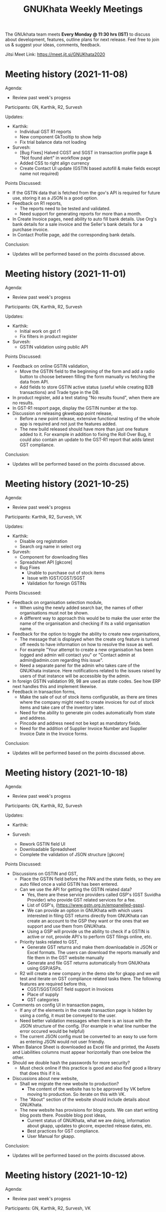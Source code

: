 #+TITLE: GNUKhata Weekly Meetings
#+OPTIONS: num:nil toc:nil tags:t
#+STARTUP: fold
# table of contents are displayed in files exported to other formats

The GNUkhata team meets *Every Monday @ 11:30 hrs (IST)* to discuss about
development, features, outline plans for next release. Feel free to join
us & suggest your ideas, comments, feedback.

Jitsi Meet Link: https://meet.jit.si/GNUKhata2020

* Meeting history (2021-11-08)
  :PROPERTIES:
  :CUSTOM_ID: meeting-history-2021-11-08
  :END:

Agenda:
 - Review past week's progess

Participants: GN, Karthik, R2, Survesh

Updates:
- Karthik:
  - Individual GST R1 reports
  - New component GkTooltip to show help
  - Fix trial balance data not loading
- Survesh:
  - [Bug Fixes] Halved CGST and SGST in transaction profile page & "Not found alert" in workflow page
  - Added CSS to right align currency
  - Create Contact UI update (GSTIN based autofill & make fields except name not required)

Points Discussed:
- If the GSTIN data that is fetched from the gov's API is required for future use, storing it as a JSON
  is a good option.
- Feedback on R1 reports,
  - The reports need to be tested and validated.
  - Need support for generating reports for more than a month.
- In Create Invoice pages, need ability to auto fill bank details. Use Org's bank details for a sale invoice and the Seller's
  bank details for a purchase invoice.
- In Contact Profile page, add the corresponding bank details.

Conclusion:
- Updates will be performed based on the points discussed above.

* Meeting history (2021-11-01)
  :PROPERTIES:
  :CUSTOM_ID: meeting-history-2021-11-01
  :END:

Agenda:
 - Review past week's progess

Participants: GN, Karthik, R2, Survesh

Updates:
- Karthik:
  - Initial work on gst r1
  - Fix filters in product register
- Survesh:
  - GSTIN validation using public API

Points Discussed:
- Feedback on online GSTIN validation,
  - Move the GSTIN field to the beginning of the form and add a radio button
    to choose between filling the form manually vs fetching the data from API.
  - Add fields to store GSTIN active status (useful while creating B2B transactions) and Trade type in the DB.
- In product register, add a text stating "No results found", when there are no results.
- In GST-R1 resport page, display the GSTIN number at the top.
- Discussion on releasing gkwebapp point release,
  - Before a new point release, extensive functional testing of the whole app is required
    and not just the features added.
  - The new build released should have more than just one feature added to it. For example in addition to fixing the 
    Roll Over Bug, it could also contain an update to the GST-R1 report that adds latest GST compliance.

Conclusion:
- Updates will be performed based on the points discussed above.

* Meeting history (2021-10-25)
  :PROPERTIES:
  :CUSTOM_ID: meeting-history-2021-10-25
  :END:

Agenda:
 - Review past week's progess

Participants: Karthik, R2, Survesh, VK

Updates:
- Karthik:
  - Disable org registration
  - Search org name in select org
- Survesh:
  - Component for downloading files
  - Spreadsheet API [gkcore]
  - Bug Fixes 
    - Unable to purchase out of stock items
    - Issue with IGST/CGST/SGST
    - Validation for foreign GSTINs

Points Discussed:
- Feedback on organisation selection module,
  - When using the newly added search bar, the names of other organisations must not be shown.
  - A different way to approach this would be to make the user enter the name of the organisation 
    and checking if its a valid organisation name.
- Feedback for the option to toggle the ability to create new organisations,
  - The message that is displayed when the create org feature is turned off needs to have information
    on how to resolve the issue as well.
  - For example "Your attempt to create a new organisation has been logged and admin will contact you" or
    "Contact admin at admin@admin.com regarding this issue".
  - Need a separate panel for the admin who takes care of the GNUKhata instance. Here notifications related to 
    the issues raised by users of that instance will be accessible by the admin.
- In foreign GSTIN validation 99, 98 are used as state codes. See how ERP next handles this and implement 
  likewise.
- Feedback in transaction forms,
  - Make the sale of out of stock items configurable, as there are times where the company 
    might need to create invoices for out of stock items and take care of the inventory later.
  - Need for the ability to generate pin codes automatically from state and address.
  - Pincode and address need not be kept as mandatory fields.
  - Need for the addition of Supplier Invoice Number and Supplier Invoice Date in the Invoice forms.

Conclusion:
- Updates will be performed based on the points discussed above.

* Meeting history (2021-10-18)
  :PROPERTIES:
  :CUSTOM_ID: meeting-history-2021-10-18
  :END:

Agenda:
 - Review past week's progess

Participants: GN, Karthik, R2, Survesh

Updates:
- Karthik:

- Survesh:
  - Rework GSTIN field UI
  - Downloadable Spreadsheet
  - Complete the validation of JSON structure [gkcore]

Points Discussed:
- Discussions on GSTIN and GST,
  - Place the GSTIN field before the PAN and the state fields, so they are auto filled 
    once a valid GSTIN has been entered.
  - Can we use the API for getting the GSTIN related data?
    - Yes, there are these service providers called GSP's (GST Suvidha Provider) 
      who provide GST related services for a fee. 
    - List of GSP's, (https://www.gstn.org.in/empanelled-gsps).
    - We can provide an option in GNUKhata with which users interested in filing GST returns 
      directly from GNUKhata can create an account to the GSP they want or the ones that we
      support and use them from GNUKhata.
    - Using a GSP will provide us the ability to check if a GSTIN is active or not, provide
      API's to perform GST filings online, etc.
  - Priority tasks related to GST,
    - Generate GST returns and make them downloadable in JSON or Excel formats. The users can 
      download the reports manually and file them in the GST website manually
    - Generate and file GST returns automatically from GNUKhata using GSP/ASPs.
  - R2 will create a new company in the demo site for gkapp and we will test and iterate on
    GST compliance related tasks there. The following features are required before this,
    - CGST/SGST/IGST field support in Invoices
    - Place of supply
    - GST categories
- Comments on config UI in transaction pages,
  - If any of the elements in the create transaction page is hidden by using a config, it must be conveyed to the 
    user.
  - Need better validation messages when there is an issue with the JSON structure of the config. (For example in what line
    number the error occured would be helpful)
  - The current JSON config must be converted to an easy to use form as entering JSON would not user friendly.
- When Balance Sheet is downloaded as Excel file and printed, the Assets and Liabilities columns must appear horizontally 
  than one below the other.
- Should we double hash the passwords for more security?
  - Must check online if this practice is good and also find good a library that does this if it is.
- Discussions about new website,
  - Shall we migrate the new website to production?
    - The content of the website has to be approved by VK before moving to production. So iterate on this with VK.
  - The "About" section of the website should include details about GNUKhata.
  - The new website has provisions for blog posts. We can start writing blog posts there.
    Possible blog post ideas,
    - Current status of GNUKhata, what we are doing, information about gkapp, updates to gkcore, expected release
      dates, etc.
    - Best practices for GST compliance.
    - User Manual for gkapp.

Conclusion:
- Updates will be performed based on the points discussed above.

* Meeting history (2021-10-12)
  :PROPERTIES:
  :CUSTOM_ID: meeting-history-2021-10-12
  :END:

Agenda:
 - Review past week's progess

Participants: GN, Karthik, R2, Survesh, VK

Updates:
- Karthik:
  - Updates to sidebar from last week suggestions. Search menu added to sidebar for mobile users
  - Auto complete component has clear selection styling changes
  - API handling code refactoring in some components
  - Misc style fixes 
- Survesh:
  - (html2pdf) Split tables into multiple pages and Add headers, footers
  - (config validation) Fix issues with json schema validation and 
    Add validation for workflow list table config

Points Discussed:
- Comments on the search option in the side bar,
  - Make the search button appear on the right to distinguish it from 
    the other navigation links.
  - Keep the search bar button active when opening the side bar for
    quicker access.
- In the case of a schema validation failure, the response message must be in 
  such a way that it doesn't blame the user for their mistake and help them
  solve the issue in hand. Avoid string language like 'Invalid' or 'Illegal'.
- Discussion of dounbts,
  - Can we store the random salts when salting passwords and hashing them?
    - Yes its ok, even with transparent salts, since a cracker doesn't know the password, 
      it would take them a longer time to crack the password.
  - Shall we just add password hashing for now or should we go for the total 
    overhaul of the user management system?
    - For now just the password hashing is fine. Since we plan to make major changes
      to gkcore in the future, lets go with the new user management system then.
    - Pros and cons of Password hashing in the client side and server side,
      - When there is no SSL, Man in the middle attack can be avoided with client side hashing.
      - When there is more than one client side code, all of them have to implement
	the hashing individually. This can be avoided in server side hashing.
    - Also the password hashing added must be able to detect the change and hash the plain 
      password and store it in DB.
    - MD5 hashing algorithm has 16 Hex characters, so detecting the difference between plain
      password and hashed password would be easy.
    - Since this is a critical task, create a gitlab issue and document the procedure for this task,
      before starting.
  - Shall we pusblish the gkcore and gkwebapp point release?
    - Yes, but prepare the release notes before that. Also document how the users with old code
      will be affected by the new code in the release notes.
  - Is SQL dump a good format for import and export feature of GNUKhata?
    - Yes SQL dump is a good feature, but also make sure that CSV format is also supported.

Conclusion:
- Updates will be performed based on the points discussed above.

* Meeting history (2021-10-03)
  :PROPERTIES:
  :CUSTOM_ID: meeting-history-2021-10-03
  :END:
 TBA

* Meeting history (2021-09-28)
  :PROPERTIES:
  :CUSTOM_ID: meeting-history-2021-09-28
  :END:

Agenda:
 - Review past week's progess

Participants: GN, Karthik, R2, Survesh, VK

Updates:
- Karthik:
  - Menu search modal
  - Org image upload fix
  - Added download page for website
- Survesh:
  - Store client side config in DB 
    - Added Config fields in user and organisation tables
    - API to Read and Edit config
    - Store workflow page, left pane's config using config API

Points Discussed:
- Comments on storing client side config in DB,
  - Need version control of the DB, so that any change is tracked.
  - Need proper validation of the JSON based config before it is stored in the DB.
    The structure of the json and the value types that can be stored needs to 
    be validated.
  - Maintain a wiki that describes the structure of the config and its possible values.
  - Need a UI feature to reset the configs and go back to square one when needed.
- Discussions on the need for a good user management library and tasks 
  to be done there after,
  - Currently we do not hash or salt our passwords and security question's answers.
  - Using a proper user management library will take care of tasks like password encryption,
    authentication, password recovery, CRUD opertations etc.
  - Things to look out for after using a user management library,
    - Write access to the "users" table must only be with the library and not with any 
      public API's.
    - Existing User's who were created without the library must not be locked out of their 
      system, once this library is integrated. Proper testing has to be performed.
    - During password recovery, if the user doesn't have access to emails and admin is 
      providing them with a password, the application must force updation of password 
      after logging in.
- Discussions on the Global search feature,
  - Try to convert the global search feature into an advanced search feature.
  - For example, it would be nice if we could search for particular product from a 
    products listing page.
  - Check libre office for inspiration.
  - Since the current search is used for navigation, it could named as Quick Access.
- Comments on image upload feature in organisation profile,
  - It would be nice add validations and restrictions based on the image type and size.
  - For example, restricting files uploaded to be of type jpeg/png and max size 1MB.
  - It would be nice to use a third party library that performs the above tasks.
  - An image processor that converts any uploaded image, to a standard format and size would
    also be a good addition in the backend.
- Points discussed on the procedure for deleting users,
  - It would be nice to add a password validation before deleting users to increase security.
  - Also the ability to deactivate or suspend a user from logging in would be a nice addition 
    to deleting a user, where all the users created can be persisted.
  - Try to use decorators in python like @admin so that only users with certain privileges 
    can access the certain API's.
  - Maintain a wiki that describes the various roles a user can have and the actions that they
    can perform in the app.

Conclusion:
- Updates will be performed based on the points discussed above.

* Meeting history (2021-09-20)
  :PROPERTIES:
  :CUSTOM_ID: meeting-history-2021-09-20
  :END:
Agenda:
 - Review past week's progess

Participants: GN, Karthik, R2, Survesh, VK

Updates:
- Karthik:
  - Search & filter in product register
  - Sidebar updates from past week's feedback
  - Hugo template cleanup, add blog & download pages
- Survesh:
  - Bank Reconciliation
  - Links to ledger from Accounts, Balance sheet pages
  - Bug fixes: (CSS transfer issue when printing, Date Auto population issue)
  - Hide print buttons in mobile view

Points Discussed:
- Comments on Bank Reconcilliation page,
  - Radio Buttons could be replaced with checkboxes so that the user could 
    choose to view more than one table of data at a time.
  - See if its possible to add links to ledger page from Bank Reconciliation.
- Comments on removing print buttons in mobile view,
  - Print buttons were removed in mobile screens as print options provided by the browser 
    do not work in mobile phones.
  - As a replacement, pdf and spreadsheet generators are required, so that the data can be 
   downloaded and printed later on.
- The app's versioning color strip in the app, must be updated on every commit.
- Comments on Product register page,
  - The search & Filter used here could be generalised and used across the app.
  - Use of icons and color codes must be preferred for distinguishing the various filters, 
    as just color coding may not be helpfull for users with color blindness.
- The priority order of the remaining tasks,
  1. GST support
  2. Import/Export Data
  3. Printable pdf
  4. Printable Spreadsheets, CSV

Conclusion:
- Updates will be performed based on the points discussed above.

* Meeting history (2021-09-13)
  :PROPERTIES:
  :CUSTOM_ID: meeting-history-2021-09-13
  :END:
Agenda:
 - Review past week's progess

Participants: GN, Karthik, R2, Survesh, VK

Updates:
- Karthik:
  - search in trial balance
  - apply updates for side menu from past week
  - Hugo website template code cleanup.
- Survesh:
  - Category (Create, Edit, Delete)
  - Update table structure in Balance Sheet
  - Minor UI fixes

Points Discussed:
- Feature request in Create Category page, for having a autocomplete feature on the input field for entering 
  the category name, as it will help avoid used category names.
- Moving the nav bar options present in the workflow list table to the side bar under Master category.
- Possible steps that can be taken to reduce the column count in Product Register page,
  - Combine the Document id, Document Type, Document particular into one column, where by only the 
    Document Particulars is displayed and the Document type is denoted via pre determined icons.
  - Here Document Particulars will be hyperlinked, as the ID column was hyperlinked before.
  - Make the columns be user configurable, where in the users can choose which columns they want displayed.
  - Add a Document type filter to the whole list, where in only results pertaining to that Document type will be
    displayed and Document type columns could be omitted.
- Website improvements,
  - Update the text "Mission Statement" to "About Us".
  - Download the required open fonts and self host them for use in the website.
  - Screenshots of the webapp could be added as a slideshow in the website.
  - Since GNUKhata has been around for about 8 years now, the website must be able to showcase its maturity.
  - There exists a revamped version of the GNUKhata website, we can use the content used there, as it was planned and 
    approved. Ashutosh might have a copy of it, VK will update us on its status.
- Feature request in Accounts page for displaying data in table view, where their opening balances could be edited
  quickly.
- Need for Jokes to adjourn the meeting.

Conclusion:
- Updates will be performed based on the points discussed above.
- VK to update about the status of the revamped website.
- Meetings should be adjourned with a joke.

* Meeting history (2021-09-06)
  :PROPERTIES:
  :CUSTOM_ID: meeting-history-2021-09-06
  :END:
Agenda:
 - Review past week's progess

Participants: GN, Karthik, R2, Survesh, VK

Updates:
- Karthik:
  - Ledger: Sort by Cr & Dr, Add Search bar
  - Exploring Consolidated final accounts
  - Experimenting with keyboard shortcuts using hotkeys.js

- Survesh:
  - (Workflow) Left Pane Table column settings persistence and
    code refactorof that table to be print friendly
  - Update in Balance Sheet table structure and Added filter to
    hide rows with 0 as amount

Points Discussed:
- Discussions on exploring for a FOSS alternative to Microsoft Visual C++ (MSVC) 
  as a dependency for postgresql in windows due to its proprietary license
- Discussions on adding the user configs used throughout the app to gkcore as blobs or
  JSONB fields
- Update the table structure of Balance sheets based on this image: 
  https://4.bp.blogspot.com/-dcn43N1RACM/USYcD6hzr7I/AAAAAAAAJN4/TxUE7aG6IiY/s1600/Balance-Sheet-Template.jpg
  - Keep all the Text in one column and split the amount column into three, one for each category 
    (Group, Sub Group, Account)
  - Use minor indents to left in the text column to distinguish between the three category of accounts
- Discussions on Side Bar item placements,
  - Under Master category, the workflow items like (Business, Contact, Invoice, etc.) could be listed
  - Under Help category, links to FAQ, Source code, tutorial videos, etc. could be added
- Discussions on the new website for GNUKhata,
  - Start work on carrying forward the data from the current website to the new one in gitlab.io
  - We have acces to gnukhata.org domain as well, so we can even test the new website there
  - Later on we can make gnukhata.org the base website for GNUKhata and gnukhata.in as its Indian 
    counter part
  - In the new website, keep the registration for getting download links an optional process than
    mandatory.
  - Also we can showcase forked projects of GNUKhata like onlinekhata in the new website
  - A revamp of the existing website was actually done but is not live currently, we could even
    use that as inspiration for the new website. (Must ask Ashutosh about this)
- Discussion on adding support for .ods and .pdf support for downloadable reports than just .xlsx
- Discussion on the need for GST filing support in GNUKhata, as its an essential feature of the accounting
  software these days. Must explore the GST API's privided by the government.

Conclusion:
- Updates will be performed based on the points discussed above.

* Meeting history (2021-08-30)
  :PROPERTIES:
  :CUSTOM_ID: meeting-history-2021-08-30
  :END:
Agenda:
 - Review past week's progess

Participants: GN, Karthik, R2, Survesh, VK

Updates:
- Karthik:
  - Ledger view for from date & to date
  - Organise sidebar menu
  - Drill down in some reports
- Survesh:
  - Balance Sheet
  - UI updates in Accounts page (Hide non filtered items)
  - UI to choose required workflow list column
  - Offline installer for windows (gkwebapp)

Points Discussed:
- Discussions on sidebar link placements,
  - It would be nice to have Sales and Purchase as separate categories and having 
    their related pages (Sales/Purchase Return, related Vouchers, etc) as links under them. 
  - Adjust bills, Accounts, UOM could be placed as links under the Master category.
- Discussions on the need for Report category and improving the legacy approach,
  - Do we need separate pages under the Reports category when we have those data already
    in other pages? We can apply filters and get the same reports there, as we shouldn't 
    create separate UI templates for the same data in several places.
  - Though there are several dynamic pages in which we can generate the required report by
    applying filters, there are still some reports (Balance Sheet, Profit & Loss, etc.) that 
    would require a separate page to display them.
  - Also, Auditors using aged software will be accustomed to an interface with a reports category
    that groups all the reports in the app in one place.
  - So we can keep the legacy UI that lists all the reports in one place, and with time we can remove 
    the extra UI templates for pages where we can generate reports by filtering the existing data, as 
    maintaining several templates will be a hard task.
- Need a Stock on Hand filter for the Products/Services list.
- When opening the workflow page in desktop mode, the right pane is empty. This could be filled
  with the data of first item in the left pane.
- Must check if we have permission to include Microsoft Visual C++ in our windows installer.
- Payment Details(Bank Info) must be autofilled with the organisation's data, in create Invoice form.
- Need the ability to adjust an invoice On Credit, in its profile page itself (Without Going to 
  Billwise Adjustment page). Also the information regarding the Billwise Adjustment happened on the invoice
  must be listed on the Invoice Profile page.
- UI updates in the Balance sheet form,
  - Display the Subgroups and Accounts that are currently in collapsable view in separate columns.
  - Add a filter to hide the rows which have zero rupees. A text stating that this filter has been applied,
    must be visible when printed.
- Use black coloured icons for edit buttons throughout the app.

Conclusion:
- Updates will be performed based on the points discussed above.

* Meeting history (2021-08-23)
  :PROPERTIES:
  :CUSTOM_ID: meeting-history-2021-08-23
  :END:
Agenda:
 - Review past week's progess

Participants: GN, Karthik, R2, Survesh, VK

Updates:
- Karthik:
  - Monthly ledger
  - Initial work on collapsable sidebar
  - Help component as modal instead of Tooltip
- Survesh:
  - Added Print for Transaction profile page
  - Added Separate pages tp print Transaction workflow lists
  - Updated Workflow page UI

Points Discussed:
- Comments on print pages for workflow lists,
  - A separate page for print is not required here, as the current workflow page
    uses the same API's used in the print pages to fetch the same data, 
    but only lists few of them.
  - We can provide UI options in the workflow page, to enable the user to view
    the extra fields that are currently being displayed in the print pages.
  - The options discussed are listed below,
    - An option to choose the default columns required by the user in the workflow
      page.
    - An option to toggle between 3 column and multi column view of the listing table.
- Improvements discussed on the worklfow filters,
  - Need the ability to add more than one type of filter, like the ability to combine a
    filter for Cancelled Invoices, Sales Invoices and Invoices belonging to a particular 
    customer.
  - Need the ability to query the table with text.
  - Side Note: The current gkapp also requires a global search feature, for which elastic
    search could be used.
- Need for separation of Invoices into Sales and Purchases
  - Easy of Use.
  - Separation would also decrease an overhead of splitting sales and purchases when filtering 
    out Invoices list.
- The current default setting for maintaining a separate ledger account for Sale and Purchase 
  of every product is overwhelming, we can switch to a per sales ledger account as default.
- Doubt about the field "No. of Unlocked Transactions" in ledger page, clarify with Abhijith.
- Discussions on improvements in the existing form help texts,
  - The some of the help texts available in gkwebapp, are too long and can be overwhelming at times
    for the user.
  - Need ways to make them short and still convey the information required.
  - We can try to split the long texts and place them across the form based on their context.
- Discussions on plans for packaging GNUKhata (gkcore, gkwebapp and gkapp),
  - If we are going the debian way, we need to create separate debian packages for 
    gkcore and gkwebapp.
  - Also we need to write test cases for the above packages if they are to be picked up by Debian
    stable release.
  - Also releasing gkcore and gkwebapp as pip packages is a good idea, as it would make it easier to convert
    them into a debian package.
  - In the same way, gkapp can be released as a NPM package.
  - So first we can release them in pip and npm registries and then we can go from there to debian releases.
  - For the current upcoming point release we can use Docker to package gkcore and gkwebapp for
    linux based operating sytems.

Conclusion:
- Updates will be performed based on the points discussed above.

* Meeting history (2021-08-16)
  :PROPERTIES:
  :CUSTOM_ID: meeting-history-2021-08-16
  :END:
Agenda:
 - Review past week's progess

Participants: GN, Karthik, R2, Survesh, VK

Updates:
- Karthik:
  - Trial balance
  - Updates to profit / loss, cash reports views
  - Hide demo company details in production mode  
- Survesh:
  - UI updates in budget page (remove card view, add table row collapse)
  - Added search filters in Accounts page
  - CSS overrides to display hidden styles in print view

Points Discussed:
- Comments on print pages format,
  - When printing a table,
    - Make the table borders prominent.
    - Must check if its feasible to provide landscape printing options,
      when there are many columns.
  - When taking multi page printouts,
    - Page numbers are required. (e.g. 1 out of 2 pages)
    - If a table is printed across many pages, the table heading 
      must be carried forward in the overflowing pages.
    - Also if there is a page heading, it should also carry forward
      across all the pages.
    - To implement these features, we can look at a server side solution 
      using Libre Office Headless for print.
    - Or we can try to use the print library used by ERP Next.
- Comments on Accounts page,
  - Hide the cards that do not satisfy the search query. 
  - When a sub group or account is selected, hide the group or sub group 
    containing it and only display the item that was searched for.
  - When a sub group is queried, show the list of accounts in it without 
    a scroll bar.
- The side menu items should be grouped under collapsable headings.
  - Possible headings are Transaction, Admin, Journal, Report and Others.
  - Example: https://akaunting.com/public/images/pages/accounting-online-v2.png
- Updates in Transaction Profile page,
  - Add Links from the Invoice and Cash Memo profiles to their corresponding
    ledger pages.
  - In mobile view the vertical bill item table takes up a lot of vertical space, 
    this should be reduced.
- In Trial Balance page, the help text shown could be split into three parts and 
  shown separately for the 3 types of trial balances.
- Discussions on Bank Reconciliation statement,
  - Bank Reconciliation statement is one that helps in checking the discrepancies (if any)
    between the transaction accounts maintained by the company and that of the actual bank account.
  - Many commercial accounting softwares use a paid API like PLAID, to fetch details from the 
    user's bank account and perform reconciliation.
  - The process of updating the actual bank details in the accounting software can be done
    manually as well.
  - Example: https://app.qbo.intuit.com/app/reconcile?accountId=35 and 
    https://www.youtube.com/watch?v=jezAtbPt7g4&feature=emb_title

Conclusion:
- Updates will be performed based on the points discussed above.

* Meeting history (2021-08-09)
  :PROPERTIES:
  :CUSTOM_ID: meeting-history-2021-08-09
  :END:
Agenda:
 - Review past week's progess

Participants: GN, Karthik, R2, Survesh, VK

Updates:
- Karthik:
  - Profit & loss statement
  - Cash flow statement
  - Attempt to build gnukhata as snap
  - Web template has been added to gnukhata.gitlab.io repo
- Survesh:
  - [Bug Fix] Faulty contact selection using URL params
  - Budget List UI to Cards
  - Added ability to load budget data with URL params
  - Worked on GNUKhata windows build with pgsql binaries

Points Discussed:
- Discussions on the ability of windows installer to work on low
  config machines,
  - Need for minimum hardware requirements and benchmarks is there.
  - Since GNUKhata is dependent on python 3, we can say that any hardware + OS 
    combo that supports python 3 can run GNUKhata on it.
  - Installers can be made for both 64 and 32 bit systems, but prioritize more
    on 64 bit.
- Comments on Profit and Loss page,
  - Use normal font weight than bold in the table.
  - Add hyperlinks to ledger page when clicking on the Account name in table.
- Comments on print pages format,
  - Increase the horizontal offsets (empty space) in the left and right side, 
    so that its printer friendly.
  - Need to improve the looks of the print page content. (R2 will share some examples
    for this)
- Dicussions on the application packaging tools for linux based OS,
  - Appimage and flatpak do not seem to be good choices for server based applications.
  - Snap seems to be a good fit here and has 32 bit support as well.
  - Debian packages are also widely supported and easy to work with.
  - We can choose either Snap or Deb, based on ease of maintaining and support across platforms.
- Updates to the current website (gnukhata.in),
  - Certain elements available in the current front page of gnukhata.in have been added after 
    due consideration, and those elements need to be translated to match with the new UI updates.
- Comments on the Budget page updates,
  - The card view UI can be omitted, as the table view is good.
  - Make the table rows collapsable.
- Comments on Accounts page,
  - Need search and filter options to query the list of accounts.
  - Show the list of transactions related to the accounts when clicking on them.
  - Show the account balance near the account name.

Conclusion:
- Updates will be performed based on the points discussed above.

* Meeting history (2021-08-02)
  :PROPERTIES:
  :CUSTOM_ID: meeting-history-2021-08-02
  :END:
Agenda:
 - Review past week's progress

Participants: GN, Karthik, R2, Survesh, VK

Updates:
- Karthik:
  - Categorywise stock on hand
  - Contact list report
  - Updates to login page from feedback of previous meet
  - CI setup for Static Application Secuity Testing (SAST)
- Survesh:
  - Budgets: Create, Edit Delete
  - Added Auto generated Vouchers for Invoice and Cash Memo
    in their profile page.
  - Added corresponding icons for filters in workflow page
  - Added alternating stripes to the workflow list table

Points Discussed:
  - Comments on the windows installer of gkwebapp desktop application,
    - Need for 32 bit support.
    - Need the minimum system requirements for installation.
  - Comments on Budget flow,
    - Need to check if inflow/outflow and income/expense are the commonly used
      nomenclature.
    - The Budgets list page must reload the last visited budget, when using the 
      create/ edit options.
    - Fix the UI bug that appears after deleting a budget.
    - In Budget Report table, make variance and variance (%) collapsable in 
      mobile view.
  - Comments in workflow page,
    - In Filters, Need ability to search for different types of fields available
      e.g. Invoice No., Date, UserName
    - The ability to change the column type in the workflow list page,
      e.g. In invoices list, user could choose to view Invoice no instead of Customer/Supplier
      name.
  - Try to incorporate Categorywise Stock on Hand to Stock on Hand page by 
    adding category as a filter, so that all Stock on Hand data is viewable 
    in the same page.
  - In Contact List report's print output, add serial number to the rows and add
    current account balances of the contacts.
  - Need to enquire with GN about using Snap for packaging gkwebapp for linux based
    distros.  
  - Can take inspirations for the invoice UI from https://getswipe.in, a competetor 
    of the web app vyapar.

Conclusion:
- Updates will be performed based on the points discussed above.

* Meeting history (2021-07-26)
  :PROPERTIES:
  :CUSTOM_ID: meeting-history-2021-07-26
  :END:
Agenda:
- Review past week's progress

Participants: GN, R2, Survesh, VK

Updates:
- Karthik:
  - Align all buttons in same card in login / select org
  - Product service list report. Sorting by product/service
  - WIP Category wise stock on hand report.
- Survesh:
  - Updated URL based on the group, subgroup, account selected in accounts page
  - Added deleted Invoices, Vouchers in workflow page and 
    added Delete DelNote option.
  - Added Budget List

Points Discussed:
  - Comments on Budget List Page,
    - The current table view in mobile, could be replaced with card view.
      so that it matches the accounts page UI.
    - Provide an option to switch between table UI and card based UI 
      so the UI choice is left to the user.
    - In table view, some columns are hidden and require scrolling. Indicate
      the page is scrollable with a swiping hand icon.
    - Check https://qbo.intuit.com/redir/testdrive, for inspiration on how budget
      UI is handled.
  - Comments in Workflow page,
    - Add appropriate icons for filters in workflow page.
    - Add indicators to show deletable Delivery Notes.
    - Add alternating stripes to the workflow page list.
  - Feature request in Create Invoice page,
    - Use Case: After the current financial year is roll closed, in the next year
      we need to be able to create an invoice for a purchase that took place in 
      the roll closed year. This is done by specifying the Invoice Date and Id that 
      was used by the seller in the previous year.
    - Need 2 extra fields to store the Supplier's Invoice No. and Date to achieve this.
    - Check https://margbooks.com to see how this is implemented
  - Comments in Login Page,
    - The label's that are not required are missing the red * and is causing an
      alignment mismatch with other labels that have one. Must level out this space
      to make all labels aligned.
    - The Demo account details title does not require an underline.
    - Follow the alignment pattern used in forms for demo account details card.
    - In production deployment, remove the demo account details in login page.
      For this maintain a variable in the server to distinguish between production
      and demo deployments.
    - Currently the password can be set the same as username, the password security
      check must not allow this.
    - Add "GnuKh@t@2021" as the placeholder for password field.
    - Make the password checks mandatory in production deployments.

Conclusion:
- Updates will be performed based on the points discussed above.

* Meeting history (2021-07-19)
  :PROPERTIES:
  :CUSTOM_ID: meeting-history-2021-07-19
  :END:
Agenda:
- Review past week's progress

Participants: GN, Karthik, R2, Survesh, VK

Updates:
- Karthik:
  - GKAPP
   - Overhaul of login module. Split into several components
   - gk-cardheader component
  - GKCORE
    - Complete godown incharge migration code
    - Rebuild gkcore docker on devel branch
- Survesh:
  - Change the UI of Account list
  - Convert Add and Edit accounts into separate views
  - Voucher (Edit, Delete)
  - Transaction form names and confirmation boxes
  - Update url when in edit mode in Invoice form
  - Add missing log calls in Transaction forms + few other forms

Points Discussed:
  - Is Rollover's progress written to log file, as several tables are migrated
    it would be easy to debug, when an error occurs? Currently no, needs some research.
  - Comments in Login page UI,
    - The login button has to be in the right side than left.
    - Change server link must be aligned with the change organisation button.
    - Make the Org Name selection searchable.
    - Remove Profit/ Not Profit text.
  - The universal nav bar should be fixed to the bottom of the page. Currently in 
    pages with content that takes less vertical space, the nav bar appears in the middle
    of the screen.
  - Comments in Accounts page,
    - Add closing balance with cr or dr, near the account
    - The Account Edit and Delete options must be hidden based on user roles
  - Show Deleted Vouchers in the Voucher List in workflow page.

Conclusion:
- Updates will be performed based on the points discussed above.

* Meeting history (2021-07-12)
  :PROPERTIES:
  :CUSTOM_ID: meeting-history-2021-07-12
  :END:
Agenda:
- Review past week's progress

Participants: GN, Karthik, Survesh

Updates:
- Karthik:
  - Separate url for creating & editing User, UOM and Godowns
  - Bug fixes for godown component
  - Contacts / Business auto collapse & styling
  - Work on report pp header
- Survesh:
  - Added Account Forms (CRUD)
  - Added Delivery Note support in Invoice form
  - Added information page after creating Invoice, Purchase Sales Order,
    Debit Credit Note, Rejection Note, Transfer Note. (Also updated
    gkcore to return note id after successful creation)

Points Discussed:
- Comments on Account form,
  - The row numbers are not required in Mobile view.
  - Rather than having the account list as a long table with data,
    display it as nested cards. Group -> Sub-Group -> Accounts
- Comments on having separate URL paths for create and edit of (User,
  UOM, Godowns),
  - Having separate URLs for create and edit operations is an objective
    approach and is a good practice to follow, even for similar cases
    throughout the app. (e.g. Accounts Forms)
  - This also allows for easily navigating to a certain point in the app
    with just the URL, and can also be shared easily with others.
- Discussion on plans for writing Unit Tests for gkcore (Test Driven
  Development approach). This will also make it easy to be released as a
  python package, as pip3 requires Unit Tests as part of its package
  requirements.
- The meeting ended with updating current progress in the gitlab
  progress tracking issue.

Conclusion:
- Updates will be performed based on the points discussed above.

* Meeting history (2021-07-05)
  :PROPERTIES:
  :CUSTOM_ID: meeting-history-2021-07-05
  :END:
Agenda:
- Review past 2 week's progress

Participants: Karthik, R2, Survesh, VK

Updates:
- Karthik:
  - Gkcore
    - Added feature to set postgres database URL with ~GKCORE_DB_URL~
      env variable
    - Added CI configuration which automatically builds gkcore, connects
      to postgres & run tests
    - Attempt to fix tests
    - Work on rollover module
  - Gkapp
    - Added option to set custom URL for gkapp via ~GKAPP_URL~ env
      variable
    - UI changes to navbar, sidebar
    - nav & refresh buttons for in app navigation
    - fields sorting for stockonhand
    - CSS changes for print view in reports
  - Others
    - deployed pgAdmin on test server to visually see database & helps
      with SQL commands
- Survesh:
  - Gkcore
    - Work on rollover module
  - Gkapp
    - Added auto generated dates, form numbers and print pages for
      Transactions (customizable)
    - Moved Invoice form to new codebase based on components
    - Added Transfer Note forms
    - Added Vouchers to workflow page

Points Discussed:
- Dicussions on Data Migration to New Organisation after Rollover,
  - Can the user choose what data can be migrated during this process?
    No, currently a default set of required data is migrated, so no
    choice is provided.
  - Need to intimate the people in the org, when this rollover happens.
  - Add rollover, new org creation and data migration after rollover to
    logs, for security reasons.
- Discussions on the ability to use a remote Database for gkcore,
  - If and when a DB switch occurs, it has to be recorded in gkcore
    somewhere (like logs), for security reasons.
- Need a way to intimate the user in the UI if and when a server crash
  happens.
- Discussions on the Printing formats of Stock on Hand Reports,
  - When printing a report after applying some filters, those filters
    have to be mentioned in the printed copy.
  - Need an option for adding Printed By and Printed On data to the
    print copy. (This feature will be required on all pages that can be
    printed)
- Discussions on Transaction No,
  - Need easy to use UI for editing the Transaction No configuration.
  - Need to add proper validation for Transaction No as per GST rules
    and regulations.
    ([[https://taxguru.in/goods-and-service-tax/gst-invoice-gst-invoice-number.html]])
- In Transaction form tables, index numbers are needed.
- Need more clarity on which godown the purchased products go to.

Conclusion:
- Updates will be performed based on the points discussed above.

* Meeting history (2021-06-28)
  :PROPERTIES:
  :CUSTOM_ID: meeting-history-2021-06-28
  :END:
*Meeting was postponed to 2021-07-05*

* Meeting history (2021-06-21)
  :PROPERTIES:
  :CUSTOM_ID: meeting-history-2021-06-21
  :END:
Agenda:
- Review previous week's progress
- Discuss issues raised in the previous week
- Discuss about Project Milestones, Website and Dev blog

Participants: GN, Karthik, R2, Survesh, VK

Updates:
- Karthik:
  - Stock on Hand Page
  - Register Reports (WIP)
- Survesh:
  - Workflow profile pages for added Transactions
  - Stock on Hand Validation in Transaction form Bill tables
  - Bug fixes

Points Discussed:
- Comments on Rejection Note form
  - Change text "Rejection In" and "Rejection Out" to "Sale Rejection"
    and "Purchase Rejection"
  - Auto Populate date
  - Show a printable/shareable page after the Rejection Note creation
    (Do this for all Transactions as well)
- Qty field in Bill tables must be UOM aware and only allow decimal
  values for supported UOM
- Need a back button in Workflow page, to go back to any previous page
- Comments on Stock on Hand Page
  - When selecting Godownwise, list all the godowns instead of choosing
    one
  - Add a "Choose all Products" option to the Product selection dropdown
    if possible instead of external check box
- Add links to Invoices from Register Reports
- Discussion on Project Milestones
  - First major milestone would be creating a feature complete version
    of existing GNUKhata Software
  - Second Milstone would be GST compliance, Bank Reconcillation, etc.
  - Future Milestones would possibly include gkcore upgrades, adding
    Blockchain as Middleware.
- Discussion on Updating current website
  - Add updates about current progress and activities to the website
  - Move website hosting to gitlab (Should be peer tested before going
    live)
  - Add a Suggestion box feature to the website, where users can send in
    suggestions
  - (WIP) New website layout link:
    [[https://kskarthik.gitlab.io/gkwebsite/]]
- Discussion on a point release for the existing GNUKhata software, with
  bug fixes for gkcore.

Conclusion:
- UI updates will be performed based on feedbacks received
- First major milestone will be feature completing the existing GNUKhata
  software followed by milestones with additions to it.
- The current GNUKhata website will be updated and hosted in gitlab.
- A point release will be made for existing GNUKhata software with bug
  fixes and additions to gkcore.

* Meeting history (2021-06-14)
  :PROPERTIES:
  :CUSTOM_ID: meeting-history-2021-06-14
  :END:
Agenda :
- Review previous week's progress
- Discuss about issues raised in the previous week

Participants: GN, Karthik, Survesh, VK

Updates:
- Karthik:
  - In Product Register
    - Added Godownwise support
    - Added link to Invoice listed
  - Added Cost Center
  - Display Org Image from DB
- Survesh:
  - Integrated Transactions in Workflow page
  - Bill Table UI imporovements for Mobile view

Points Discussed:
- Several questions were raised on Cost Center and Budgetting features
  - How Cost center and Budgetting features work?
  - Whats the difference between them both, given that they both store
    budget amount for an entity?
  - Discuss with R2, Arun Kelkar and Abhijith about these questions.
- Suggestion to use the Organisation Image from DB in reports that are
  generated (Pdf, Printable screens, etc.)
- Discussions on the issues raised by R2 on the Product Register Report
  - (#129) Differentiating Between Invoice types is possible, currently
    not visible in demo deployment as no other type of Transactions are
    made.
  - (#128) To tackle having stocks of products in negative, its better
    to intimate users about low stock in Transaction forms. We will
    implement better validation and warning in the Transaction forms.

Conclusion:
- Questions raised will be discussed with R2, Arun KelKar and Abhijith
  for better understanding.
- The List of tasks done and pending needs to be updated in Task Map
  Issue in Gitlab.

* Meeting history (2021-06-07)
  :PROPERTIES:
  :CUSTOM_ID: meeting-history-2021-06-07
  :END:
Agenda:
- Review Previous week's progress

Participants: GN, Karthik, R2, Survesh, VK

Updates:
- Karthik:
  - Product Report
  - UI Updates to Side Bar
  - Password Verification Component
  - Login Page UI updates
- Survesh:
  - Date component Validation
  - Multiple Row support for Vouchers
  - Debit Credit Note Form
  - Switch between CGST/SGST & IGST in bill table

Points Discussed:
- Discussion on having login passwords optional for cases such as local
  deployment.
  - Since the password validation is not strictly enforced, weak
    passwords can be used in those cases.
- Discussion on creating an automated solutions to right align the form
  labels.
- In places with long lists of data, (like choosing an invoice in Debit
  Credit Note, etc), need a search widget with advanced filters to query
  and find the required data.
  - Later a SQL query API could be added, through which the frontend can
    query the DB in several ways.
- Comments on the bill table UI
  - The current pagination UI is not intuitive and requires an update.
  - The table requires two modes, (1) List items mode (2) Edit Mode
  - When clicking on an item from List Items mode, must move to the edit
    mode with selected item.
- Discussion on whether Debit Credit Note be created for a Customer or
  Supplier directly instead of an invoice.
  - In the case of customers or suppliers, vouchers are preferred than
    Debit Credit Notes.
- In Invoice table, CSGT/SGST and IGST must be chosen based on place of
  supply than using just the states of Organisation and Party.
  - This is because some invoices may not need a Customer Shipping
    Address, like in hotels serving food.
    [[https://www.gstfever.com/gst-on-hotel-restaurant-canteen-outdoor-catering/][(e.g.)]]
- Comments on Product report,
  - Text "Product Register" could be used instead of "Product Report"
    and "Document No." could be used instead of "Inv/Dr/Cr No."
  - Needs more filters to query the report list
- Discussion on need for a place to track where we are in the project.
  - Currently we track the progress API wise in gitlab (#55), this could
    be used to track even UI tasks.

Conclusion:
- The updates discussed this week are to be performed.
- The progress of the app and the tasks pending are to be tracked in the
  gitlab issue used for API progress (#55).

* Meeting history (2021-05-31)
  :PROPERTIES:
  :CUSTOM_ID: meeting-history-2021-05-31
  :END:

Agenda:
- Review previous week's progress
- Discuss previous week points with R2
  1. The term used for Rejection Note (Rejection, Return or Cancel)
  2. Showing Tax fields and discount in Rejection Note Table
  3. Adding a boolean flag to UOM to note if its quantity is fractional
     or not.

Participants: GN, Karthik, R2, Survesh, VK

Updates:
- Abhijith:
  - Login credentials for Gnukhata.in
- Karthik:
  - Remembering last visited organisation (Login Page)
- Survesh:
  - Bill Table UI updates (vertical and horizontal modes)
  - Date component with different date format support

Points Discussed:
- Discussuion on the Bill Table updates:
  - The toggle option between vertical and horizontal modes can be
    avoided as it can be confusing and based on the screen size, one of
    the two modes may not be user friendly.
  - Use vertical mode as default for vertical mobile screens and
    horizontal mode for wider screen sizes.
  - Use Zoho's mobile app as a referrence to improve the vertical table
    layout.
- The date component requires a validation when a bad date is entered
  manually.
- Discussion on the Login page updates:
  - Can the last used user name be auto loaded, as its done for the
    company name and financial year? Currently not possible as it
    requires API support.
  - The form labels can be right aligned as in Transaction forms.
- Discussion on the need for different types of discounts:
  - Type 1: Discounts on things like pending payments to or from the
    organisation and the ability to add tax on them.
  - Type 2: Special Discounted rates for bulk purchase of items.
- Discussion on points from last week's meeting with R2:
  - (Point 1) R2 will get back on this
  - (Point 2) GST requires an invoice to be presented with its tax and
    discount
  - Currently we can achieve this manually with Debit Vouchers with
    multiple Cr and Dr rows. so the Rejection note table needs to
    display those fields as well.
  - (Point 3) Not dicussed in the meeting due to time constraints.
- Debit/Credit notes are supported by GST and Rejection note is not as
  its is used for internal purpose.
  - Thus find a way to combine rejection note within the Credit/Debit
    Note form, as its also done the same way in other accounting
    softwares (e.g. Zoho Books).
- Discussion on moving the domain gnukhata.in from its current provider
  to providers like gandhi.et

Conclusion:
- Perform the UI updates discussed in the meeting
  - Setting Table modes based on the screen sizes and updating its
    vertical view based on zoho mobile app.
  - Use right aligned form labels when they are horizontally alligned
    with the input field.
  - Find a way to combine Debit/Credit Note and Rejection Note
- Make a note of Discount features required in gkcore

* Meeting history (2021-05-24)
  :PROPERTIES:
  :CUSTOM_ID: meeting-history-2021-05-24
  :END:
Agenda:
- Review previous week's progress

Participants: GN, Survesh, VK

Updates:
- Karthik:
  - Auto selection of Org and Org Years (Login Page)
  - Category form UI (WIP)
- Survesh:
  - Rejection Note form
  - UI updates in Bill and Total table, right alignment of form labels

Points Discussed:
- Discussion on Rejection Note form:
  - In the Bill Table, can the verb "Return" be used instead of
    "Reject". (Discuss with R2)
  - Add checkboxes to reject all qty of a product.
  - Add quicker validation for Rejected Qty field, than on after
    pressing create button.
  - Change the text of create button to "Reject" or something like that.
  - In the Bill table, explore the possibility of showing only Item,
    Qty, Rejected Qty columns. (Discuss with R2)
  - Must add provision for specifying a Rejection Fee.
  - The "Create New Product" Button must not be visible in the Bill
    Table.
- Comments on Bill Table component:
  - Update: IGST, CESS, VAT fields are hidden in mobile view. 
    Comments: Columns must not be hidden completely, Use a collapsable table 
    here so that the full table data is always there.
  - Use a vertical table layout to tackle the above mentioned issue. Add
    traversable buttons here to navigate between the multiple rows.
  - In vertical table layout, the amounts must be right aligned.
    (currently left aligned)
  - The Qty field, must be aware if the product can be fractional in
    quantity or not. Add an extra field in create UOM form, to store
    this data. (Discuss with R2)
- In Total Table component, the roundoff radio button currently doesn't
  have a label stating its purpose. Convert this into a labelled switch
  or button.
- Comments on Login page:
  - When the Org and Org Years are disabled the up/down arrows must be
    hidden.
  - There must be an option to choose the default Organisation, which
    will be selected automatically when the login page is opened.
  - The last visited organisation must be selected automatically when
    the login page is opened the next time.
  - The last visited org will take higher priority than the default org.
  - Both Last visited and Default org data will be stored in local
    storage.
- In Category form, the text in select fields get hidden in mobile view.
  This must be visible fully.
- The date format must be configurable globally (priority).
- Discussion about emphasis on Mobile First UI, since the rewrite of UI
  is being made mainly for Mobile UI.

Conclusion:
- Must check the points marked as "Discuss with R2" with R2.
- The UI must be made solely with Mobile View in mind, all features and
  data must be accessible in mobile view with ease of use.
- Perform the UI updates and features discussed in the meeting.

* Meeting history (2021-05-17)
  :PROPERTIES:
  :CUSTOM_ID: meeting-history-2021-05-17
  :END:
Agenda:
- Review previous week's progress

Participants: Karthik, GN, R2, Survesh, VK

Updates:
- Kathik:
  - UOM color coding based on its GST status
  - Linking UOM units with GST compatible default UOM units
  - Gkcore updates:
    - Added GST approved UOM list
    - Added missing Ladakh in the state list
    - Updates with Gunicorn
  - Added How TO wiki in Gnukhata Build repo
- Survesh:
  - Added Purchase Sales Order form
  - (WIP) Debit Credit Note, Transfer Note, Rejection Note

Points Discussed:
- In Login page, if the username and password fields have extra spaces
  in the end, its causing an issue.
- In UOM listing UI, make the GST compatible units green than black.
- Right align all the form labels, so that its easy to associate them
  with the input area.
- The expand and close button for cards in mobile view are confusing and
  must be changed.
- Declutter the Bill tables in Transaction forms.
- The listing UI for workflow items must have a export data button. Must
  support CSV now, can add pdf support later.
- In Purchase Sales Order, the payment method used must not update as a
  transaction in the backend. Check [[https://retail.erpnext.com/]] for
  Purchase Sales order implementation.

Conclusion:
- The UI updates in points discussed will be performed.
- The payment method used in Purchase Sales order forms will be checked
  if they affect the backend as a transaction.

* Meeting history (2021-05-10)
  :PROPERTIES:
  :CUSTOM_ID: meeting-history-2021-05-10
  :END:
Agenda:
- Review previous week's progress

Participants: Karthik, R2, Survesh, VK

Updates:
- Karthik:
  - Cost center component (CRUD)
  - Docker compose for gkcore and gwebapp
  - Added Build instruction wiki for gkcore & gkwebapp

Points Discussed:
- Moving to Docker compose from docker has normal writing normal docker
  files has reduced the docker container size by 200MB.
- Abhijith has given access to DockerHub Account for GNUkhata
- Discussions on UOM list,
  - There is a list of 38 government approved UOM items that has to be
    used for GST.
  - Currently used accounting softwares allow the creation of custom,
    non standard UOM units for internal usage. These can later be mapped
    to standardized UOM units when used in a GST setting.
  - We need to have a provision that says the created UOM unit is either
    a standard one or is mapped to a standard one or not. Also this can
    be color coded for ease of use. Green - Standard Unit, Amber -
    Mapped to Standard Unit, Red - Not Mapped to Standard Unit
  - Also we can't use only the GST standard UOM units at all times, as
    there might be organisations that don't fall under GST regulations.
- Discussion on keeping the app from being hardcoded into a India
  specific accounting package.

Conclusion:
- Add the provision to store the status of a UOM unit, whether if it was
  standard or if it was mapped to a standard one.

* Meeting history (2021-05-03)
  :PROPERTIES:
  :CUSTOM_ID: meeting-history-2021-05-03
  :END:
Agenda:
- Review previous week's progress

Updates:
- Karthik:
  - Godown forms completed (CRUD)
  - Cost Center (Listing, Creation UI)
  - Replaced Waitress with Gunicorn in gkcore & gkwebapp
  - Added side bar
- Survesh:
  - Delivery Note and Cash Memo forms (UI + API integration)
  - Purchase/Sales Order, Transfer Note, Rejection Note (UI)
  - Debit/Credit Note (WIP)
Points Discussed:
- Waitress was replaced with Gunicorn, as waitress didn't support SSL.
- Discussion on the name of Cost Center,
  - Cost center or Cost accounting is used with the aim of reducing
    cost.
  - Profit center or Profit accounting is used with the aim of improving
    profits.
  - So the term Cost center should be used.
- In Edit Godown form, the confirmation box needs to include more
  information.
- The transaction form number must be configurable.
  - Related issues:
    [[https://gitlab.com/gnukhata/gkwebapp/-/issues/1309]]
    [[https://gitlab.com/gnukhata/gkcore/-/issues/491]]
  - Example: [[https://www.youtube.com/watch?v=D0qg46Eu1z4]]
- API's used currently by gkapp is sending more data than required.
  - In the future, this can tweaked to accomodate only the required
    data.
  - Also API's that return lists of data must be paginated.

Conclusion:
- Perform the UI updates discussed.
- Explore on ways to configure Transaction form number
- In the future, the gkcore API's need to be tweaked as per requirement
  and needs pagination feature.

* Meeting history (2021-04-26)
  :PROPERTIES:
  :CUSTOM_ID: meeting-history-2021-04-26
  :END:
Agenda:
- Review previous week's progress

Updates:
- Karthik:
  - Replacing Nginx Server with Caddy
  - Godown form (Listing)
- Survesh:
  - Deconstruction of Invoice form into individual components
  - Delivery Note and Cash Memo Form UI

Points Discussed:
- Why replace Nginx with Caddy
  - Auto renewal of SSL
  - Uses and manages LetsEncrypt certificate, given a valid domain name
- Caddy has an issue, where the static assets are served via http
  - Possible solution: make waitress listen from port 443
- Discussions about Docker Container,
  - Use of single parent directory must be preferred for Docker
    Containers, instead of different unique ones.
  - This helps keeping track of different container data.
  - Since Docker Containers are volatile in nature, data requiring
    persistence must be stored in the disk.
- Comments on Delivery Note form,
  - In total Table, the rupee symbol takes up one extra line, make
    adjustments to keep both rupee symbol and the price in same line.
  - In Bill Table, the Item input field is smaller than other input
    fields. Make its dimensions equal as the others.
- Update from Abhijith, the Social handles of GNUKhata are managed by an
  HR from Accion (Rachita Jha).

Conclusion:
- Try making waitress listen from port 443 to fix the issue with Caddy.
- Use single parent directory for the Docker containers created.
- Store data that requires persistence in disk and not in Docker
  container.
- Perform the UI updates discussed.

* Meeting history (2021-04-19)
  :PROPERTIES:
  :CUSTOM_ID: meeting-history-2021-04-19
  :END:
Agenda:
- Review previous week's progress
- Discuss about Server Deployment methodologies

Updates:
- Karthik:
  - GNUKhata dev server deployment in Digital Ocean Droplet
  - Configure default gkcore URL with Environment variable
  - Godown Page Listing
  - Side Pane Demo
- Survesh:
  - Editable Billed To section
  - Bug Fixes
  - Delivery Chalan (WIP)
- Abhijith
  - To work on Roll Over bug fix

Points Discussed:
- Comments on Delivery Chalan form:
  - The card close and open icons are very similar and can be changed to
    something easy and unique. Possibly even color coded.
  - It would be nice if the heading of the cards are configurable.
- Since side panes are a staple in desktop apps, The navigation options
  can be moved from the top bar to the side nav bar.
- Discussion about the Dev server hosting and practices to be followed:
  - The process used in hosting the server can be blogged explaining why
    and how to perform the same.
  - In a conversation into industry best practices for deployment of
    servers, using Docker was decided to be a good choice, given its
    ease of use and accessiblity by people from different walks of life
    within the tech industry.
  - Using Docker Compose should be preferred than to writing the Docker
    files from scratch. Alternatives like Ansible could be explored.
  - Currently the Docker Compose written will support NGINX as the
    default load balancer than Apache.
- Conversation about future plans:
  - Explore Ways to package GNUKhata's gkapp with tech like snaps,
    flatpaks or appimages.
  - gkcore (Docker) & gkapp (snap/flatpak/appimage)
  - Releasing a Debian package of GNUKhata in the future.
  - Once the UI is done and is distribution ready, Unit Tests have to be
    written for gkcore.
  - Possibly rewrite gkcore without a hard dependency on RDBMS and move
    to Flat File model, so as to support easy encryption and better
    portability.

Conclusion:
- Docker will be used for packaging and deploying gkcore.
- Docker Compose will be used to configure Docker and Nginx for our
  needs.
- Options to package gkapp, like snap-flatpak-appimage should be
  explored.
- Implementation of the side navigation pane.

* Meeting history (2021-04-12)
  :PROPERTIES:
  :CUSTOM_ID: meeting-history-2021-04-12
  :END:
Agenda:
- Review previous week's progress
- Discuss about the following topics:
  1. How GST is handled in other accounting softwares
  2. Server requirements for Gnukhata dev setup and Discourse

Updates:
- Karthik:
  - Product Categories and Sub Categories (Listing & CRUD)
- Survesh:
  - CESS accounts in OrgProfile page
  - Adjust on-credit invoices from workflow page
- Fixing gkcore and gkwebapp dependencies and merging the PR for reports
  by Abhijith in gkcore

Points Discussed:
- Categories and Subcategories listed can be shown as a tree, with
  subcateries listed under the parent categories.
- In OrgProfile and Invoice Details page, the numbers displayed in table
  columns must be right aligned.
- (Topic 1) Discussion on,
  - How the state of the organisation and the states involved in the
    invoices for purchase and sales, affects the GST.
- (Topic 2) Discussion about,
  - Server requirements, in terms of resources needed and usage
    estimates.
  - Hosting Discourse as a separate instance than along with the dev
    server.
  - Starting Discourse soon.
  - Making discourse the place for community interactions and slowly
    transitioning from Telegram.
  - Adding bots to Telegram group to constantly update about the
    discussions on Discourse.

Conclusion:
- UI updates based on the comments recieved in points discussed.
- Topic 1
  - The GST must be IGST(18%), when the Organisation's (or its
    counterpart in invoice) state and the states involved in the invoice
    are different.
  - It must be CGST(9%) and SGST (9%) when the Organisation's state and
    the states involved in the invoice are same.
- Topic 2
  - Server requirements for the GNUKhata dev setup is minimal and since
    it is only for dev purpose not for public consumption, we can go
    with the starting tier.
  - After the dev server is hosted and is running, after a few weeks,
    Discourse could be hosted on a separate instance with the required
    minimum specs.
  - Slowly tranisiton from Telegram to Discourse for community
    interaction and use Telegram internally for discussions among team.

* Meeting history (2021-04-05)
  :PROPERTIES:
  :CUSTOM_ID: meeting-history-2021-04-05
  :END:
Agenda:
- Review previous week's progress
- Discuss about keyboard shortcuts Updates:
- Karthik:
  - Password Reset
  - Table UI update in User Profile, Logs page
- Survesh:
  - Edit Invoice
  - Bug fixes

Points Discussed:
- The log text must follow a specific pattern, to make querying the logs
  easier.
- Comments on Create Invoice form:
  - In the Create Invoice form, to fix the searchable dropdown UI error,
    try to increase the footer height when the bottom most dropdowns are
    activated.
  - The unwanted columns in the Bill table could be removed to
    accomodate the table in mobile view.
  - Could have a Button to swtich between detailed table view and
    Undetailed view.
- Discussion about how to implement keyboard shortcuts in the app and
  about following the common conventions used in other accounting
  programs.
- Comments on Contacts Profile page:
  - In Contacts Profile page, either the Delete Contact button or View
    Transactions button should be displayed. As only contacts who do not
    have any transactions can be deleted.
  - Add a button to display the transactions that are related to a
    contact. This can be done either as an overlay in the same page or
    take to the Transaction page with a filter containing the Contact's
    id.

Conclusion:
- Perform the updates discussed in the points discussed for Create
  Invoice form, Contacts Profile, etc.

* Meeting history (2021-03-29)
  :PROPERTIES:
  :CUSTOM_ID: meeting-history-2021-03-29
  :END:
Agenda:
- Review previous week's progress

Updates:
- Karthik:
  - Unit of Measurement (CRUD)
  - Custom Loading UI
  - Workflow cards selectable by Tab
- Survesh:
  - Tax flows in Contacts, Business and OrgProfile

Points Discussed:
- Discussion on taking responsibility and charge of the websites and
  domain names that come under GNUKhata name.
- Comments on UOM page:
  - Add a warning when deleting a UOM saying that its forever.
  - Find out the most used UOM items and only provide that as default
    set.
- Logs for actions in Accounting software has been made mandatory in
  India by law.
- In Log page, follow a pattern for log text so that they are easily
  queriable.
- Discussion on providing better support to students who use GNUKhata.
  Like creating a excercise book that solves the governement accounting
  syllabus using GNUKhata.
- Comments on tables:
  - Alternating colors for the rows
  - Vertical table layout for mobile view

Conclusion:
- Update the UI based on the comments from the points discussed.
- Discuss with R2 to come up with the set of commonly used UOM
- Finding out the owners of the websites and domains for GNUKhata and
  request for maintainer access.

* Meeting history (2021-03-22)
  :PROPERTIES:
  :CUSTOM_ID: meeting-history-2021-03-22
  :END:
Agenda:
- Review previous week's progress
- Discuss about the following topics:
  1. API from gkcore for importing and exporting data
  2. Should we use the name Organisaiton or Company or Account
  3. Ability to show Product quantity while creating an invoice for an
     item
  4. Should a customer/supplier have more than one GSTIN

Updates:
- Karthik:
  - Captcha Component with refresh feature
  - Security Questions component
  - Preventing the last user in an org from deleting themselves
- Survesh:
  - Cancel Invoice and Change of fetch invoices list API
  - Skip uneditable fields when using TAB in Create Invoice Form
  - UI updates to Create Organisation page
  - Removed number increment on mouse scroll
Points Discussed:
- Update the text case of questions to be uniform in the Security
  Question component.
- (Topic 1) Feature request for Import and Export of Data API in gkcore
- In Invoice Creation form, the qty field in the bill table must be tab
  accessible when a product is chosen.
- In cancel invoice confirmation, use numbers instead of words to
  describe the Invoice amount.
- (Topic 2) Discussion on the naming convention for
  Company/Organisation.
- Discussion on making Date Format, Naming convention for
  Company/Organisaiton as configurable elements.
- (Topic 3) Discussion on displaying the Product Quantity along side its
  name in Invoice page, when creating the bill. So that,
  - Products that are empty can be avoided while billing.
  - Products with very low inventory can be intimated to the admin for
    restocking
- (Topic 4) Discussion on a customer or supplier (say Godrej) having
  only one GSTIN mapped to them and creating separate
  customers/suppliers (say Godrej_Punjab or Godrej_Delhi) to add GSTIN
  for them in other states.
  - R2 suggests that this approach is widely used and would also help
    while going through the reports.
  - The ability to group these sub Customers under a main Customer could
    also be useful.

Conclusion:
- Make the UI updates in (Security Question component, Invoice form &
  Cancel Invoice Confirmation) based on the points discussed.
- Topic 1 -> A feature request has been made for import and export of
  data API in gkcore.
- Topic 2 -> The term Organisation will be used for now, but this should
  be a configurable text.
- Topic 3 -> Add Provisions to show the Product quantity based on its
  inventory count. The intimation for restocking when inventory is low
  can be implemented later.
- Topic 4 -> Do not implement the multiple GSTIN per customer/supplier
  feature. Let the users create individual customers/suppliers based on
  their own naming convention for now.

* Meeting history (2021-03-15)
  :PROPERTIES:
  :CUSTOM_ID: meeting-history-2021-03-15
  :END:
Agenda:
- Review previous week's progress

Updates:
- Karthik:
  - UI updates in User Management page: Searchable table of Users, New
    UI for editing User data
  - Change password module
- Survesh
  - Updates with Searchable dropdown
  - Bug fixes and UI updates in Create Org Page

Points Discussed:
- Comments on change password form:
  - Hide the confirm password field data as dots
  - Discussion about adding captcha here for security purposes
- Use a standard set of questions for password recovery question in Add
  User form
- Discussion about using a third party service provider to check the
  security parameters of the app in general
- Comments on Create Org form:
  - Needs a confirm password field
  - Password recovery question and answer must be on two lines instead
    of one
  - Use Indian financial year (Apr 1 - Mar 31) as the default financial
    year, when opening the Create Org form
- Add simplification of Keyboard Navigation in Invoice page to the
  roadmap and start discussions on ideas for it.

Conclusion:
- Make updates to the forms based on Points discussed
- Discuss more about ideas for easy keyboard navigation in the app

* Meeting history (2021-03-08)
  :PROPERTIES:
  :CUSTOM_ID: meeting-history-2021-03-08
  :END:
Agenda:
- Review previous week's progress

Updates:
- Karthik:
  - Create User form (User Management flow)
  - Godown in User Form
- Survesh:
  - Confirmation boxes with Transaction details (Vouchers & Billwise
    Adjustment flow)
  - Searchable DropDown
- Abhijith:
  - Experimenting with PDF creation python libraries
  - Progress with Converting R2's Tally data into GNUKhata data

Points Discussed:
- Comments on Create User Form:
  - User display name and User login id could be separate, as currently
    the User Name is used for both.
  - Can use a verifiable email id as User login id, the verification
    part can be implemented later on, a verified flag would be nice to
    have now.
  - User name should not be displayed twice, possibly try out a
    searchable card based UI
- Discussion about Logs of events happening that admin can view:
  - It would be nice to have a notification or intimation when a new log
    has been registered.
  - Currently logs in gkcore, do not record the proper timestamp. (BUG)
- Discussion about Deleting User
  - Transactions are recorded without dependency on the User table, so
    on the event of a user being deleted transactions created by them
    won't be affected.
  - Also currently GKCore allows for the deletion of the last remaining
    user, creating an unusable state. (BUG) (Decided to make a temporary
    fix on client side, to prevent this)
- In Voucher forms, there must be an option for creating multiple Dr/ Cr
  rows
- Remember the Indian state selected in the forms in local storage, so
  that it will be usefull the next time, if the same state is required
  (Which usually is).
- Discussion on Creating a few reports first and deploying them in
  gkcore, so that UI can be made for them.
- Discussion on placement possibilities for Items under Vouchers and
  Documents in gkwebapp, in the new gkapp.
- Discussion on the meaning of purchase order, debit/credit note Voucher
  vs Documents.

Conclusion:
- Update User Management page and Voucher form based on feedback
- Create few reports in gkcore
- Save User preferrences locally

* Meeting history (2021-02-15)
  :PROPERTIES:
  :CUSTOM_ID: meeting-history-2021-02-15
  :END:
Agenda:
- Review last week's tasks (Updates on real time data gathering and UI
  tasks)

Features Showcased:
- A page to set the gkcore URL that the Client side code will use
- Configuration for Invoice Page

Points Discussed:
- Comments on gkcore URL setup page:
  - Change text GKCore server URL to GNUKhata Backend URL.
  - Make the text inside the continue button dynamic, so that it says
    "Continue to Default Server" when no URL is entered or Add a
    separate button for it
  - This URL must be saved once set and mustn't prompted for, on every
    login
- Comments on Filter option in Workflow page:
  - Text change from Items to Type and convert the drop down to radio
    buttons
  - Remove sortby Property dropdown, sort order buttons and combine them
    like a sortable table header
  - Add filtering options to query based on date range, Items in a
    invoice, etc. e.g. Filter to view the transactions involving "Car"
    between the dates 01-04-2020 and 30-06-2020
- Comments on Configuration for Invoice page:
  - Must be visible only to users with admin role
  - Create an API to store this config in gkcore, so that the config can
    be used by every user of a GNUKhata organisation
- Concerns raised by R2:
  - Number fields in the forms change when scrolled over them (Firefox)
  - Stocks involved in Transactions are deletable, this could cause
    integrity issues
  - Could have the option to denote if an Invoice is independent of Tax
  - Need for Global config where if only GST is opted, UI options for
    VAT doesn't appear anywhere in the app.
- Updates from Abhijith
  - Since the Reports are generated by gkwebapp and its not part of
    gkcore, he will be working on integrating reports with gkcore
  - Experiment with implementing keycloak in gkcore

Conclusion:
- Perform the UI updates based on the comments from the points discussed

* Meeting history (2021-02-08)
  :PROPERTIES:
  :CUSTOM_ID: meeting-history-2021-02-08
  :END:
Agenda:
- Review last week's tasks (Gathering real time data, UI updates based
  on feedback)

Points Discussed:
- Updates on collecting realtime data
  - An accountant from Accion has decided to give old accounting data
  - VK can provide Tally data from his Co-Op, that is 5 years old
  - R2 can provide recent Tally data, with GST data
  - Abhijith will check with Prajaktha and KK, if they have old Accion
    data that they had used before
- Need for, a standardized procedure for converting Tally data to
  GNUKhata data. This should be easy enough to be performed by anyone
  after reading up on its procedures.
- Comments on Contacts and Business Item Details page:
  - Make sure the nested cards does not occupy too much horizontal space
    in mobile view
- Comments on Invoice page:
  - Organisation address, state, pin code must be got from gkcore
  - Billed To must be editable
  - The Invoice page elements must be configurable by a user editable
    JSON
  - Info cards must be togglable in mobile view
  - R2 suggested that, MRP calculated must be inclusive of tax in
    Products/Service created. But currently tax is added on top of MRP
    to find total.

Conclusion:
- Try to gather data from the listed sources and convert into GNUKhata
  compatible data. And Upload it into test server for visualization.
- Perform the UI updates based on the comments received.

* Meeting history (2021-02-01)
  :PROPERTIES:
  :CUSTOM_ID: meeting-history-2021-02-01
  :END:
Agenda:
- Review last week's tasks (Organisation Profile form, Business item
  details, Invoice Form, Data Dump, etc)

Points Discussed:
- Discussion about getting Real life data and creating our own sample
  data,
  - Sample data can be useful while development, but to cover all cases,
    an extensive real life data is required.
  - Ask the community if anyone is willing to give their obfuscated real
    life accounting GNUKhata data, so that we can use that as a
    reference while development.
- Discussion on how the Company's logo is stored in gkcore, its a base64
  image.
- Comments on Invoice form:
  - Using nested cards, is space consuming (horizontally) in mobile
    view, try removing their borders if necessary.
  - The Billed To section is not required if we choose a contact before
    hand, or can be auto filled
  - Add a create Transaction Button in contact's detail page
  - In the top the details can be placed in the order,
    - 1. Billed To, 2. Invoice Details, 3. Shipping Details
  - The dropdowns in the form must be searchable, if they are too long
  - Add Create Customer/Supplier and Product/Services buttons
  - Discussion on, Should Total amount in words be sent from the
    frontend
  - Invoice comments could have a template of comments to choose from,
    rather than just having to type everytime
  - Discussion on need for Invoice applicable by date, or payable by
    date. Currently can be noted in comments
  - Add a share button, to share the invoice via, email, etc.
- Comments about Business Item Details page (Right pane) and
  Organisation Profile page,
  - The cards can be made collapsable, so that at a glance we can see
    the data and if needed we can click on them and edit them
- Add Close books and Roll over to nav bar drop down menu and it should
  be visible only to the users with Admin role.

Conclusion:
- Ask the GNUKhata community if someone is willing to share their
  obfuscated accounting data for our development purposes
- Update Invoice form, Business Details and Organisation Profile pages
  based on the comments from points discussed

* Meeting history (2021-01-25)
  :PROPERTIES:
  :CUSTOM_ID: meeting-history-2021-01-25
  :END:
Agenda:
- Review last weeks tasks (Transactions, Active workflow data, Sample
  Data Dump, etc)

Points Discussed:
- Showcase of Colour Bar to represent the gkapp version
- Comments on Customer/Supplier Details in the right pane,
  - Keep edit button in the top right
  - Hide the edit button when in edit mode
- Comments on Filter option for the workflow data list,
  - Change the text Item to something meaningful like "contacts" or
    "business"
  - Save the filter preferrences once set in local storage
- Add User preference and company preference page UI
- Company name should be visible in the top
- Explore how to create and switch between different financial years,
  without creating a new organisation
- Discussion about the possibility of using the same user for many
  organisations
- Discussion about sample data:
  - R2 suggested that they have tally data and tally ERP 9 is partially
    compatible with GNUKhata
  - Also suggested some sample data that can be obtained from the
    GNUKhata demo page
  - Will also discuss with Abhijith about the possibility of manual
    entry if needed

Conclusion:
- UI updates based on discussion (Details on right pane, filter)
- Add User Preference, Company Preference
- Update Sandbox with Sample Data

* Meeting history (2021-01-18)
  :PROPERTIES:
  :CUSTOM_ID: meeting-history-2021-01-18
  :END:
Agenda:
- Review the changes in the workflow page UI

Points Discussed:
- Customer/Supplier data list must be combined into a single filterable
  list, than being tabbed
- Doubt: How the backend is handling Customer & Supplier, can a Customer
  be a Supplier for a transaction if required
- Integrate Transaction's related UI to the workflow
- Get data dump for the sandbox server to test the UI and check how the
  UI looks in GKwebapp
- Display data corresponding to the active workflow item

Conclusion:
- Transaction related UI in the workflow page
- Display active workflow item data in the right pane
- Get sample data dump for the sandbox

* Meeting history (2021-01-11)
  :PROPERTIES:
  :CUSTOM_ID: meeting-history-2021-01-11
  :END:
Agenda:
- Review the migration of pages from Buefy to Bootstrap-Vue

Points Discussed:
- GNUKhata's various support forums:
  - Finding out about the existing support forums and their
    owners/maintainers
  - Some known ones are GNUKhata support page, mailing list, telegram,
    matrix
  - Focusing on supporting through one forum than many, as it will be
    easy to manage in the long run
- The difference between "Opening Stock" field in the Product Details
  page and the "Stock" that gets created with transactions like Buy &
  Sell
- Having GNUKhata as a full feature package instead of splitting it into
  3 variations (Accounts, Accounts + Invoicing, Account + Invoicing +
  Inventory)
- Comments on Workflow page:
  - List the workflow page items such as "Customers" and "Products",
    like a list of scrollable cards
    - (Like in a chat app like telegram)
  - The order of this list of cards should be filterable (by properties
    like date, alphabet, etc.)
  - Add 2 new Workflow items
    - Transactions
    - Reports
  - Club Workflow items
    - Customer/Supplier into "Contacts"
    - Products/Services into "Goods & Services"
  - Add a field to choose between the clubbed items, in their respective
    forms

Conclusion:
- Find out about the various support forums for GNUKhata
- Update the Workflow page UI based on the comments from Points
  Discussed

* Meeting history (2021-01-04)
  :PROPERTIES:
  :CUSTOM_ID: meeting-history-2021-01-04
  :END:
Agenda:
- Product / Service forms in workflow page
- UI framework with Accessibility support

Points Discussed:
- Comments on Product / Service forms:
  - The different panes in the forms, like price, stock, tax, could be
    distinguished by colours.
    - As they currently merge with the background and make it hard to
      distinguish hierarchy
  - Input fields could be colour coded based on their type.
    - e.g. money fields could be coloured saffron through out the app,
      and so on
  - Reduce white spacing in the forms and app, where possible so as to
    make the UI compact.
    - e.g. In form, the field title and input area could be placed on
      the same line, instead of two
  - Remove redundant text and contextually understandable text in form.
    - e.g. Create Organisation Name -> Organisation
    - Organisation Name -> Name, Organisation Type -> Type, Admin Name
      -> Admin
  - Doubts:
    - Does GST have to be recorded in two parts (State and Central)?
    - Is VAT still required, since we are using GST?
    - Is GST calculatable from HSN code?
- Comments on UI framework with Accessibility support:
  - The Bootstrap-Vue demo made to replicate the existing UI flows, got
    good accessibility scores in Chromium lighthouse.
  - Since the accessibility support was built in and had better
    documentation on how to add the same, was easier to implement.
  - Thus Based on the output of this demo, decision was made to port the
    existing UI flows to Bootstrap-Vue and continue from there

Conclusion:
- Migrate from Buefy to Bootstrap-Vue
- Incorporate comments on UI enhancement (White spaces, Redundant text,
  Distinguishing with Colour codes)

* Meeting history (2020-12-28)
  :PROPERTIES:
  :CUSTOM_ID: meeting-history-2020-12-28
  :END:
Agenda:
- Review last week's task list

Points Discussed:
- Accessibility aspect of gnukhata: Research with accessibility rich
  frameworks
  - Create a demo with the accessible rich framework
  - Compare the demo with the existing setup in terms of ease of adding
    accessibility, size of final output, etc.
- Question: How are service providers handled in GNUkhata? Does it take
  in account the time taken to provide a service?
- Bring Customer, Supplier, Product, Service, Invoice and Report
  profiles under a single page called Workflows
- Ask a company their GNUKhata accounting data for research and
  understanding purposes
- Milestone Basic: January 15th
  - Workflow Page: Customer, Supplier, Product, Service, Invoice, Report
    profiles
  - User Page: Create, list users
- Discuss and change how the current forms look, to make it more easy to
  use
  - e.g. In the Create Customer Form,
    - Pincode could be taken directly from the address input field
    - State could be selected from the Pincode, rather than entering
      manually
- Data privacy: Hide sensitive client data by masking them from users
  without proper privileges

Conclusion:
- Add product/service tab
- Explore alternative frameworks which prioritize accessibility
- Obtain real data on financial year of a company for better
  understanding of inventory & accounting

* Meeting history (2020-12-21)
  :PROPERTIES:
  :CUSTOM_ID: meeting-history-2020-12-21
  :END:
Agenda:
- Discuss about versioning scheme for gkapp
- User stories

Points Discussed:
- Make sure the webapp is Screen reader compliant and follows the
  general accessibility standards
- Webapp must be ready for localization, possibly reuse existing
  localization resources (Malayalam, Marathi, Hindi, English)
- For forms, make the first field selected by default, to make it more
  accessible
- User Story Comments
  - The current User stories have been written using the existing
    software as base
  - The User stories have to be created by talking with and taking
    feedback from actual people with accounting needs from various
    backgrounds
  - For example the budgeting needs of an Non profit, may require some
    custom fields that the software must have provision to create
  - Use cases like the above example should also be thought of and
    addressed
  - Better UI flows like Usage based UI design patterns could also be
    brought in to make the UI flow easier
- Make the most used pages in the web app more user friendly, like the
  Invoice creation page, Customer/Seller page, Product/Service page
- For the Customer/Seller page, Product/Service page, use UI like in
  chat apps
- For example if you take a Customer page, all the customers will be
  listed, and on clicking on the customer, the transactions with that
  customer will be listed. Also the list of customers could be sorted
  based on filters, a particular customer must be searchable using a
  search bar.

Conclusion:
1. Creating Customers, Sellers
2. Localization
3. Screen reader support
